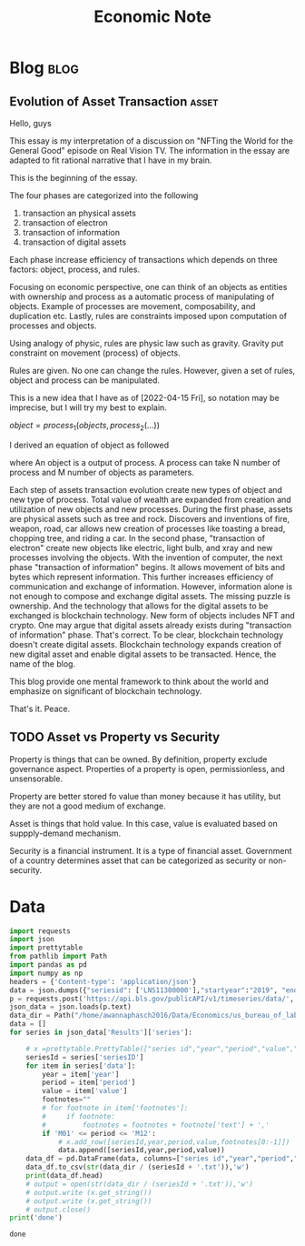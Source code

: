 #+TITLE: Economic Note
#+filetags: economic
#+hugo_base_dir: /home/awannaphasch2016/org/projects/sideprojects/website/my-website/hugo/quickstart

* Blog :blog:
** Evolution of Asset Transaction :asset:
:PROPERTIES:
:EXPORT_FILE_NAME: Evolution of Asset Transaction
:ID:       d97b1200-f8af-4277-9786-fe3ce103bfa6
:END:

Hello, guys

This essay is my interpretation of a discussion on "NFTing the World for the General Good" episode on Real Vision TV. The information in the essay are adapted to fit rational narrative that I have in my brain.

This is the beginning of the essay.

The four phases are categorized into the following
1. transaction an physical assets
2. transaction of electron
3. transaction of information
4. transaction of digital assets

Each phase increase efficiency of transactions which depends on three factors: object, process, and rules.

Focusing on economic perspective, one can think of an objects as entities with ownership and process as a automatic process of manipulating of objects. Example of processes are movement, composability, and duplication etc. Lastly, rules are constraints imposed upon computation of processes and objects.

Using analogy of physic, rules are physic law such as gravity. Gravity put constraint on movement (process) of objects.

Rules are given. No one can change the rules. However, given a set of rules, object and process can be manipulated.

This is a new idea that I have as of [2022-04-15 Fri], so notation may be imprecise, but I will try my best to explain.

$object = process_1(objects, process_2(...))$

I derived an equation of object as followed

where An object is a output of process. A process can take N number of process and M number of objects as parameters.

Each step of assets transaction evolution create new types of object and new type of process. Total value of wealth are expanded from creation and utilization of new objects and new processes. During the first phase, assets are physical assets such as tree and rock. Discovers and inventions of fire, weapon, road, car allows new creation of processes like toasting a bread, chopping tree, and riding a car. In the second phase, "transaction of electron" create new objects like electric, light bulb, and xray and new processes involving the objects. With the invention of computer, the next phase "transaction of information" begins. It allows movement of bits and bytes which represent information. This further increases efficiency of communication and exchange of information. However, information alone is not enough to compose and exchange digital assets. The missing puzzle is ownership. And the technology that allows for the digital assets to be exchanged is blockchain technology. New form of objects includes NFT and crypto. One may argue that digital assets already exists during "transaction of information" phase. That's correct. To be clear, blockchain technology doesn't create digital assets. Blockchain technology expands creation of new digital asset and enable digital assets to be transacted. Hence, the name of the blog.

This blog provide one mental framework to think about the world and emphasize on significant of blockchain technology.

That's it.
Peace.
** TODO Asset vs Property vs Security
:PROPERTIES:
:ID:       b3436ffd-1c76-486c-9a31-7b33d3018313
:END:

Property is things that can be owned. By definition, property exclude governance aspect. Properties of a property is open, permissionless, and unsensorable.

Property are better stored fo value than money because it has utility, but they are not a good medium of exchange.

Asset is things that hold value. In this case, value is evaluated based on suppply-demand mechanism.

Security is a financial instrument. It is a type of financial asset. Government of a country determines asset that can be categorized as security or non-security.
* Data
:PROPERTIES:
:ID:       84ff272e-0938-49be-bf52-e1020c0d00cd
:END:
#+BEGIN_SRC python :results output :cache yes
import requests
import json
import prettytable
from pathlib import Path
import pandas as pd
import numpy as np
headers = {'Content-type': 'application/json'}
data = json.dumps({"seriesid": ['LNS11300000'],"startyear":"2019", "endyear":"2022"})
p = requests.post('https://api.bls.gov/publicAPI/v1/timeseries/data/', data=data, headers=headers)
json_data = json.loads(p.text)
data_dir = Path("/home/awannaphasch2016/Data/Economics/us_bureau_of_labor_statistics/")
data = []
for series in json_data['Results']['series']:

    # x =prettytable.PrettyTable(["series id","year","period","value","footnotes"])
    seriesId = series['seriesID']
    for item in series['data']:
        year = item['year']
        period = item['period']
        value = item['value']
        footnotes=""
        # for footnote in item['footnotes']:
        #     if footnote:
        #         footnotes = footnotes + footnote['text'] + ','
        if 'M01' <= period <= 'M12':
            # x.add_row([seriesId,year,period,value,footnotes[0:-1]])
            data.append([seriesId,year,period,value))
    data_df = pd.DataFrame(data, columns=["series id","year","period","value"])
    data_df.to_csv(str(data_dir / (seriesId + '.txt')),'w')
    print(data_df.head)
    # output = open(str(data_dir / (seriesId + '.txt')),'w')
    # output.write (x.get_string())
    # output.write (x.get_string())
    # output.close()
print('done')
#+END_SRC

#+RESULTS[5fec3a60b3aa028cc17b92faf5f352ddaa7e01e3]:
: done
